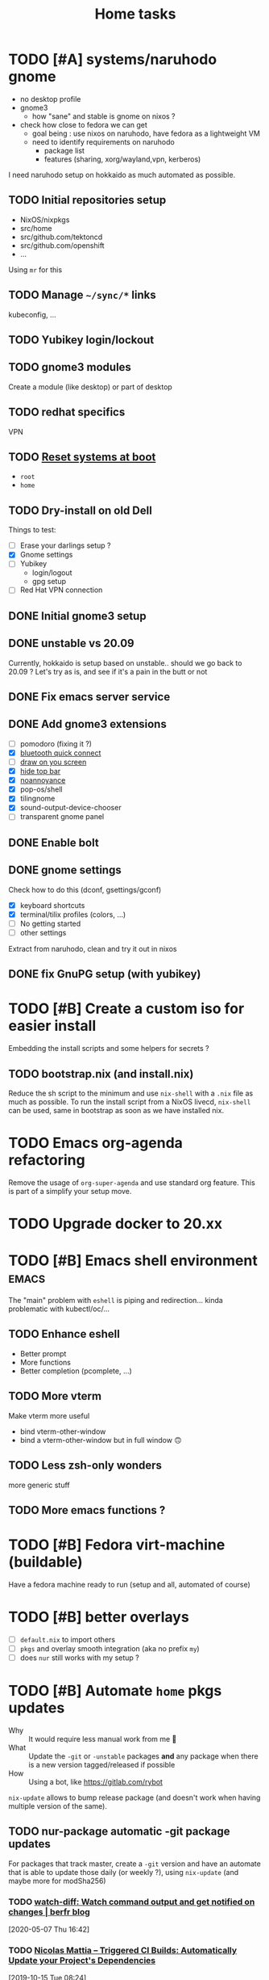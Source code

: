 #+TITLE: Home tasks
#+FILETAGS: #home infra configuration dotfiles

* TODO [#A] systems/naruhodo gnome
:PROPERTIES:
:CREATED:[2020-06-25 Thu 05:38]
:END:

- no desktop profile
- gnome3
  + how "sane" and stable is gnome on nixos ?
- check how close to fedora we can get
  + goal being : use nixos on naruhodo, have fedora as a lightweight VM
  + need to identify requirements on naruhodo
    - package list
    - features (sharing, xorg/wayland,vpn, kerberos)

I need naruhodo setup on hokkaido as much automated as possible.

** TODO Initial repositories setup

- NixOS/nixpkgs
- src/home
- src/github.com/tektoncd
- src/github.com/openshift
- …

Using =mr= for this

** TODO Manage =~/sync/*= links

kubeconfig, …

** TODO Yubikey login/lockout

** TODO gnome3 modules

Create a module (like desktop) or part of desktop

** TODO redhat specifics

VPN

** TODO [[git:~/src/home/tasks.org::master@{2020-07-09}::158][Reset systems at boot]]

- =root=
- =home=

** TODO Dry-install on old Dell

Things to test:

- [ ] Erase your darlings setup ?
- [X] Gnome settings
- [ ] Yubikey
  + login/logout
  + gpg setup
- [ ] Red Hat VPN connection

** DONE Initial gnome3 setup
CLOSED: [2020-06-29 Mon 18:11]
:LOGBOOK:
- State "DONE"       from "TODO"       [2020-06-29 Mon 18:11]
:END:

** DONE unstable vs 20.09
CLOSED: [2020-09-30 Wed 11:23]
:LOGBOOK:
- State "DONE"       from "TODO"       [2020-09-30 Wed 11:23]
:END:

Currently, hokkaido is setup based on unstable.. should we go back to 20.09 ?
Let's try as is, and see if it's a pain in the butt or not

** DONE Fix emacs server service
CLOSED: [2020-10-02 Fri 17:31]
:LOGBOOK:
- State "DONE"       from "TODO"       [2020-10-02 Fri 17:31]
:END:

** DONE Add gnome3 extensions
CLOSED: [2020-10-02 Fri 12:05]
:LOGBOOK:
- State "DONE"       from "TODO"       [2020-10-02 Fri 12:05]
:END:

- [-] pomodoro (fixing it ?)
- [X] [[https://github.com/bjarosze/gnome-bluetooth-quick-connect][bluetooth quick connect]]
- [-] [[https://framagit.org/abakkk/DrawOnYourScreen][draw on you screen]]
- [X] [[https://github.com/mlutfy/hidetopbar][hide top bar]]
- [X] [[https://github.com/sindex/no-annoyance][noannoyance]]
- [X] pop-os/shell
- [X] tilingnome
- [X] sound-output-device-chooser
- [-] transparent gnome panel

** DONE Enable bolt
CLOSED: [2020-10-02 Fri 12:03]
:LOGBOOK:
- State "DONE"       from "TODO"       [2020-10-02 Fri 12:03]
:END:

** DONE gnome settings
CLOSED: [2020-10-01 Thu 18:11]
:LOGBOOK:
- State "DONE"       from "TODO"       [2020-10-01 Thu 18:11]
:END:

Check how to do this (dconf, gsettings/gconf)

- [X] keyboard shortcuts
- [X] terminal/tilix profiles (colors, …)
- [-] No getting started
- [-] other settings

Extract from naruhodo, clean and try it out in nixos

** DONE fix GnuPG setup (with yubikey)
CLOSED: [2020-10-01 Thu 18:12]
:LOGBOOK:
- State "DONE"       from "TODO"       [2020-10-01 Thu 18:12]
:END:


* TODO [#B] Create a custom iso for easier install

Embedding the install scripts and some helpers for secrets ?

** TODO bootstrap.nix (and install.nix)

Reduce the sh script to the minimum and use =nix-shell= with a =.nix= file as much as
possible.
To run the install script from a NixOS livecd, =nix-shell= can be used, same in bootstrap
as soon as we have installed nix.


* TODO Emacs org-agenda refactoring

Remove the usage of =org-super-agenda= and use standard org feature. This is part of a
simplify your setup move.

* TODO Upgrade docker to 20.xx

* TODO [#B] Emacs shell environment                                   :emacs:

The "main" problem with =eshell= is piping and redirection… kinda problematic with
kubectl/oc/…

** TODO Enhance eshell

- Better prompt
- More functions
- Better completion (pcomplete, …)

** TODO More vterm

Make vterm more useful
- bind vterm-other-window
- bind a vterm-other-window but in full window 🙃

** TODO Less zsh-only wonders

more generic stuff

** TODO More emacs functions ?

* TODO [#B] Fedora virt-machine (buildable)

Have a fedora machine ready to run (setup and all, automated of course)

* TODO [#B] better overlays

- [ ] =default.nix= to import others
- [ ] =pkgs= and overlay smooth integration (aka no prefix =my=)
- [ ] does =nur= still works with my setup ?

* TODO [#B] Automate =home= pkgs updates
:PROPERTIES:
:CREATED:[2020-01-19 Sun 12:32]
:END:

- Why :: It would require less manual work from me 👼
- What :: Update the =-git= or =-unstable= packages *and* any package when there is a new
  version tagged/released if possible
- How :: Using a bot, like https://gitlab.com/rybot

=nix-update= allows to bump release package (and doesn't work when having multiple version
of the same).

** TODO nur-package automatic -git package updates
:PROPERTIES:
:CREATED:[2020-04-30 Thu 20:58]
:END:

For packages that track master, create a =-git= version and have an automate that is able
to update those daily (or weekly ?), using =nix-update= (and maybe more for modSha256)

*** TODO [[https://berfr.me/posts/watch-diff/][watch-diff: Watch command output and get notified on changes | berfr blog]]
[2020-05-07 Thu 16:42]

*** TODO [[https://www.nmattia.com/posts/2019-09-10-autoupdate.html][Nicolas Mattia – Triggered CI Builds: Automatically Update your Project's Dependencies]]
[2019-10-15 Tue 08:24]

* TODO pkgs, nur and overlay

Take inspiration from there :
- https://gitlab.com/rycee/nur-expressions/tree/master

(versions, …)


* TODO Manage firefox in home-manager

- See [[https://cmacr.ae/post/2020-05-09-managing-firefox-on-macos-with-nix/][Managing Firefox on macOS with Nix - Calum MacRae]]
- Create a post for it (or put it in the docs)

- [[https://rakhim.org/2018/10/improve-performance-of-firefox-on-macos/][Make Firefox faster and nicer on macOS - Rakhim.org]]
  Really useful tip, I should do the same with my own (aka an ode to firefox)
- Look at current customization on naruhodo (and wakasu)
- Containers setup (sync)

* TODO pkgs: support stdenv.isLinux, …

stdenv.lib.optionals stdenv.isLinux

It is only require whenever I will target darwin :D

* TODO git.sbr.systems

Mirrors 👼
cgit or custom

This needs to be:
- the simplest possible
- fast (aka I don't want to wait on git push)
- work in and outside home (vpn)

* TODO More defaults in configuration

In [[https://hugoreeves.com/posts/2019/nix-home/][Your home in Nix (dotfile management) - Hugo Reeves]] he defines some defaults (in nix
even) and allow his modules to overwrite the defaults.

This is very good because it allows to customize some small parts of the configuration
only for specific host — this will reduce duplication.


* TODO Add home-manager hook to update ~/etc/hosts~
:PROPERTIES:
:CREATED:[2019-07-05 Fri 16:23]
:END:

- Why :: on NixOS this is managed in =home= and applied easily. On non-NixOS systems,
  there is no easy way to do that
- What :: Append / Rewrite =/etc/hosts= with the content of a file (coming from h-m)
- How :: See what tool do that, or write your own simple one (using special comments to
  know where to overwrite the file). Use whatever language (lisp, haskell, go, rust,
  python, …)
* TODO install ~nixos-generate~ on machines
:LOGBOOK:
- Rescheduled from "[2019-07-11 Thu]" on [2019-07-11 Thu 16:09]
- Rescheduled from "[2019-07-09 Tue]" on [2019-07-09 Tue 19:12]
:END:
:PROPERTIES:
:CREATED:[2019-07-02 Tue 20:27]
:END:

- Why :: be able to easly create custom install isos and other outputs (oci images, do
  droplet images, …)
- How :: create a package
* TODO Build and use more NixOS container

See https://github.com/google/nixery (layered, )…

* TODO [[https://github.com/Mic92/nixos-shell][Mic92/nixos-shell: Spawns lightweight nixos vms in a shell]]   :nixos:
[2020-04-16 Thu 12:46]

Very interesting concept :)

* TODO [#C] Reset systems at boot

- Looking at https://github.com/nix-community/impermanence
- Test on hokkaido, replicate on others
- *Use encryption*

** [[https://grahamc.com/blog/erase-your-darlings][Erase your darlings: immutable infrastructure for mutable systems - Graham Christensen]]
[2020-06-29 Mon 18:13]

** [[https://mt-caret.github.io/blog/posts/2020-06-29-optin-state.html][Encypted Btrfs Root with Opt-in State on NixOS]]
[2020-06-29 Mon 17:44]

** [[https://elis.nu/blog/2020/05/nixos-tmpfs-as-root/][NixOS ❄: tmpfs as root]]
[2020-06-29 Mon 17:46]

** [[https://elis.nu/blog/2020/06/nixos-tmpfs-as-home/][NixOS ❄: tmpfs as home]]
[2020-06-29 Mon 17:46]

* TODO [#C] Better wireguard support

- support for creating key
- support for importing keys

* TODO [#C] =qemu=/=kvm= setup to tests things

- start a system with nixos iso (cache and download)
- start a system with nixos pre-installed (cached)
- start a system with fedora pre-installed (cached)

- https://github.com/Xe/nixos-configs
- https://rycee.gitlab.io/home-manager/
- [[https://www.tomas.io/articles/try-fedora][Try fedora | tomas.io]]

Can be using =virsh= and =libvirt=. Maybe the best thing will be to use the test
capabilities of nixos itself.

* TODO [#C] Experiment with deploy on remote machines

** TODO [[https://github.com/misuzu/nix-simple-deploy][misuzu/nix-simple-deploy: A Rust rewrite of unmaintained nix-deploy.]]
[2020-04-24 Fri 14:44]

Try this out with a NixOS VM. Idea would then be:
- Use this for okinawa, sakhalin, kerkouane, …

** TODO [[https://github.com/DBCDK/morph][DBCDK/morph: NixOS deployment tool]]                           :nixos:
[2020-05-04 Mon 11:40]
* TODO [#C] migrate to enchant for spell checking

This will allow to use hunspell, ispell, …

- configure this is h-m and emacs

* TODO [#C] Have a simple url for bootstrap/install scripts

Using sbr.systems
- get.sbr.systems/install
- sbr.sytems/install sbr.systems/bootstrap
- install.sbr.system

* TODO [#C] virtualization.buildkit options

- [ ] with containerd, default is to use runc only

* TODO [#C] Have a ~emacs.nix~ aware config                     :nixos:emacs:
:PROPERTIES:
:CREATED:[2019-03-16 Sat 11:57]
:END:

1. Can be cloned, exec(d) and run as is (using ~nix~)
2. Can be run without ~nix~ (see ~bauer~)
3. Can put build and pushed to nix, making updates (~home-manager~) less verbose and long.

From: [[file:~/desktop/org/technical/tekton-dev.org::*Environments][Environments]]
* CANCELED =ci.nix= build on multiple channels
CLOSED: [2020-05-22 Fri 13:55]
:LOGBOOK:
- State "CANCELED"   from "TODO"       [2020-05-22 Fri 13:55] \\
  This will be done differently
:END:
:PROPERTIES:
:CREATED:[2020-05-05 Tue 12:45]
:END:

Automatic =nix-build . | cachix push shortbrain=, on nixos-unstable and nixpkgs-unstable too.

From: [[eshell:*eshell nur-packages*:cd /home/vincent/src/github.com/vdemeester/nur-packages][cd /home/vincent/src/github.com/vdemeester/nur-packages]]

* CANCELED make modules-list automatic
CLOSED: [2020-06-06 Sat 16:37]
:LOGBOOK:
- State "CANCELED"   from "TODO"       [2020-06-06 Sat 16:37] \\
  No need for now, using default everywhere
:END:

Look at tazjin and other configurations, we can read tree and load/import all the nix
files. This will simplify =module-list.nix= and easy my pain.

* CANCELED try =redo= on =src/home=
CLOSED: [2020-06-29 Mon 18:11]
:LOGBOOK:
- State "CANCELED"   from "TODO"       [2020-06-29 Mon 18:11] \\
  Because… I don't have time :D
:END:
:PROPERTIES:
:CREATED:[2020-06-23 Tue 17:45]
:END:

It's easy to do with =nix-shell= anyway
** [[https://apenwarr.ca/log/20101214][The only build system that might someday replace make... - apenwarr]]
[2020-06-23 Tue 17:48]
* CANCELED [#B] Nix desktop VM                                        :nixos:
CLOSED: [2020-07-09 Thu 18:50]
:LOGBOOK:
- State "CANCELED"   from "TODO"       [2020-07-09 Thu 18:50] \\
  Kinda done
:END:

https://github.com/Xe/nixos-configs
https://rycee.gitlab.io/home-manager/

** DONE Specific simple configuration (bankruptcy)
CLOSED: [2020-07-09 Thu 18:50]
:LOGBOOK:
- State "DONE"       from "TODO"       [2020-07-09 Thu 18:50]
:END:

** CANCELED Try gnome3 ?
CLOSED: [2020-07-09 Thu 18:49]
:LOGBOOK:
- State "CANCELED"   from "TODO"       [2020-07-09 Thu 18:49]
:END:
* DONE [#A] Reinstall wakasu
CLOSED: [2020-07-17 Fri 13:25] SCHEDULED: <2020-07-17 Fri>
:LOGBOOK:
- State "DONE"       from "STARTED"    [2020-07-17 Fri 13:25]
CLOCK: [2020-07-17 Fri 11:51]--[2020-07-17 Fri 13:25] =>  1:34
:END:

* DONE [#A] Experiment with Xpra on NixOS (wakasu)
CLOSED: [2020-07-17 Fri 11:19]
:LOGBOOK:
- State "DONE"       from "TODO"       [2020-07-17 Fri 11:19]
:END:
:PROPERTIES:
:CREATED:[2020-06-22 Mon 18:39]
:END:

On wakasu, in addition to VMs :)

* DONE [#A] Move =tmp/nixos-configuration= to root
CLOSED: [2020-04-30 Thu 02:11]
:LOGBOOK:
- State "DONE"       from "TODO"       [2020-04-30 Thu 02:11]
:END:

Have some variable to let modules know if they are from home-manager or not.
Maybe I can try on an test module

First step is to import =machine/{hostname}.nixos.nix=.
For modules, it's a little bit tricker, but the first step is to have a separate nixos
module list.

* DONE [#A] Add =.githooks= support
CLOSED: [2020-05-09 Sat 15:08]
:LOGBOOK:
- State "DONE"       from "TODO"       [2020-05-09 Sat 15:08]
:END:

* DONE [#B] Update auto-update service
CLOSED: [2020-05-09 Sat 22:51]
:LOGBOOK:
- State "DONE"       from "TODO"       [2020-05-09 Sat 22:51]
:END:

Make it simpler
- auto-update simple
- a nightly git pull --rebase … as *user*

* DONE [#A] Decide on home-manager for NixOS
CLOSED: [2020-05-21 Thu 13:56]
:LOGBOOK:
- State "DONE"       from "TODO"       [2020-05-21 Thu 13:56]
:END:

- Should we use home-manager as a nixos module when the host is NixOS ?
- Experiment with that on a clean setup (VM, …)
- If we pin channels, I feel it make sense :)

As we are going to pin channel and use our =NIX_PATH= (based on =niv= files ; and later
most likely *flake*), we can safely assume we should be able to manage home-manager
through the nixos module. If I can use =nixos-rebuild …= as a user, it's even better.

* DONE [#A] Where should be the cloned ?
CLOSED: [2020-06-05 Fri 15:27]
:LOGBOOK:
- State "DONE"       from "TODO"       [2020-06-05 Fri 15:27]
:END:

That's a real interesting question.
The next question is then, what do we do with the existing setup ?
- link =./tmp/emacs= in =~/.emacs.d/= ?
- have a tool to help migrate (aka backup + link and later do something else) ?

So latest status on this.
- =/etc/home= with user rights might make the most sense. Why ?
  + At install time, I don't have a user yet
  + In all system, I can, in some way,

How does this work with =~/src/www= ? The main problem might be the =git clone= but I
think it's ok to use sudo for this.

The real question is :
- =/etc/home= everywhere ? or…
- =~/src/home= on fedora/ubuntu and =/etc/nixos= on nixos

It could also be in =/etc/nixos= if it is writable for the user (=vincent= in most case)

Final word on this:
- on =NixOS=, cloned in =/etc/nixos= linked to =~/src/home= (or the opposite), with =1000=
  rights (this can be ensured in the bootstrap/install script).
- on =Fedora=, cloned in =~/src/home= :)

* DONE [#A] self-contained configuration (with pinned channel versions)
CLOSED: [2020-06-06 Sat 16:36]
:LOGBOOK:
- State "DONE"       from "TODO"       [2020-06-06 Sat 16:36]
:END:

Instead of relying on =nix-channel=, this should pin the version of all channel required
(nixos, nixos-unstable, nixpkgs, nixpkgs-unstable, home-manager, nur, …).

- This would allow more reproducibility on all the machines.
- This would also allow to create a bot to automatically update those channels…
  + … and run smoke tests using qemu for the configuration (automatically too)
- This would allow to cache pkgs more efficiently…
  + … as the ci could build against multiple /channels/
  + … as the machines would have the exact same /channels/ as the ci
- This would allow to run =nixos-rebuild switch= as a user without the mess of channels

Let's define a plan to experiment and work this out iteratively.

** DONE Gather information
CLOSED: [2020-05-22 Fri 13:43]
:LOGBOOK:
- State "DONE"       from "TODO"       [2020-05-22 Fri 13:43]
:END:
- Pin different channels in the configuration (?)
- Run the configuration against multiple channels (?)
- Use =nix.path= or à-la-tazjin or [[https://github.com/nmattia/niv][=niv=]] (which is close to tazjin's approach)

Some "good" examples

- [[https://github.com/lovesegfault/nix-config][https://github.com/lovesegfault/nix-config]]
- [[https://github.com/utdemir/dotfiles]]
- [[https://github.com/davidtwco/veritas]]

Those commands would work

#+begin_src nix
nix.nixPath = [ "nixpkgs=${sources.nixos}" ];
#+end_src

#+begin_src bash
nixos-rebuild dry-build -I nixpkgs=$(nix eval --raw '(import nix/sources.nix).nixos.outPath') -I nixos-config=/etc/nixos/configuration.nix
#+end_src

One trick to using =home-manager= as NixOS module makes it a bit tricky to use a different
package set. The question (to be answered at some point) is wether to use nixos-20.03 or
nixos-unstable. =nixos-20.03= with being able to use =unstable= package seems to be the
safest bet.

** DONE Define a plan to experiment with this
CLOSED: [2020-05-26 Tue 10:36]
:LOGBOOK:
- State "DONE"       from "TODO"       [2020-05-26 Tue 10:36]
:END:

The main requirement is that /while experimenting/, it should not affect the rest of the
machines. [[https://github.com/lovesegfault/nix-config][lovesegfault/dotfiles]] is a good idea to follow as I can keep the current
behavior for most machines and experiment separately on another one. I shouldn't even need
to branch out.

The goal is:
- using niv =nix/= to update different sources
- being able to do =nix-build -A hokkaido= to build hokkaido from anywhere
  + having a =switch= script to run this locally (so that we can automate this in a timer)
- being able to use different sources for different machines (nixpkgs, nixos-20.03, …)
- sharing (still) a lot of the code (modules, pkgs, …)
- having a CI that build and cache to cachix.org
  + ideal world, auto-generate the ci configuration
- Use as much as =nix= as possible (most likely use scripts and nix)
- Still support using =home-manager= alone

Open questions:
- How to manage secrets ? for bootstrap && on change. This is especially important in the
  context of CI, if CI has to be able to build a configuration.

Let's use =hokkaido= for this (thinkpad x220s). Long term, =hokkaido= might be the
nixos-unstable machine and the rest more stable (servers, …). Also let's make sure we
document this all the way (litterate configuration).

** DONE Bootstrap =hokkaido.nix= machine file
CLOSED: [2020-05-26 Tue 10:36]
:LOGBOOK:
- State "DONE"       from "TODO"       [2020-05-26 Tue 10:36]
:END:

- Being able to do =nix-build -A hokkaido=
- Use nixos-20.30 as base

** DONE Create switch script
CLOSED: [2020-05-26 Tue 10:36]
:LOGBOOK:
- State "DONE"       from "TODO"       [2020-05-26 Tue 10:36]
:END:

Being able to do =switch= (or =make -C Makefile.new switch=, or whatever)

** DONE Try to use =nixos-unstable= as base
CLOSED: [2020-05-26 Tue 10:36]
:LOGBOOK:
- State "DONE"       from "TODO"       [2020-05-26 Tue 10:36]
:END:

** DONE [#B] home-manager on fedora situation
CLOSED: [2020-06-06 Sat 16:36]
:LOGBOOK:
- State "DONE"       from "TODO"       [2020-06-06 Sat 16:36]
:END:

How to make it self contained too. I think =home.nix= will work just fine.

** DONE [#A] How to manage secrets
CLOSED: [2020-06-05 Fri 15:18]
:LOGBOOK:
- State "DONE"       from "TODO"       [2020-06-05 Fri 15:18]
:END:

Right now, I have a boolean to detect if I am on ci or not. It's not the best because I
don't test all.

** DONE Define CI (where, how)
CLOSED: [2020-06-05 Fri 15:19]
:LOGBOOK:
- State "DONE"       from "TODO"       [2020-06-05 Fri 15:19]
:END:

… and cache.

- For packages builds.sr.ht is good
- For systems, we can build it on builds.sr.ht *but* we could use a /local/ builder
  machine to build the systems and cache built things.

So far it's on builds.sr.ht… we may want to move it to a local thingy but… wait and see

** DONE Migrate other machines/systems to it
CLOSED: [2020-06-05 Fri 15:19]
:LOGBOOK:
- State "DONE"       from "TODO"       [2020-06-05 Fri 15:19]
:END:

* DONE Choose the repository to use
CLOSED: [2020-03-13 Fri 19:17]
:LOGBOOK:
- State "DONE"       from "TODO"       [2020-03-13 Fri 19:17]
:END:
Heading towards using ~home~ or a new ~dotfiles~ repository 😅

*Decision*: Using ~home~ and whenever I feel, renaming to ~dotfiles~ (so that we get the
redirection)

* DONE Make it clear what that repository supports
CLOSED: [2020-03-13 Fri 19:21]
:LOGBOOK:
- State "DONE"       from "TODO"       [2020-03-13 Fri 19:21]
:END:

- NixOS
- Nix with home-manager
- Ansible for Fedora (?)

* DONE Organize the repository
CLOSED: [2020-03-14 Sat 14:47]
:LOGBOOK:
- State "DONE"       from "STARTED"    [2020-03-14 Sat 14:47]
CLOCK: [2020-03-14 Sat 14:35]--[2020-03-14 Sat 14:50] =>  0:15
CLOCK: [2020-03-14 Sat 10:30]--[2020-03-14 Sat 14:30] =>  4:00
CLOCK: [2020-03-13 Fri 19:3g0]--[2020-03-13 Fri 21:30] =>  2:00
:END:

Documented on the repository itself.

* DONE Import repositories
CLOSED: [2020-03-14 Sat 15:10]
:LOGBOOK:
- State "DONE"       from "TODO"       [2020-03-14 Sat 15:10]
CLOCK: [2020-03-14 Sat 14:47]--[2020-03-14 Sat 15:10] =>  0:23
:END:

Using =git subtree=

** DONE gh:vdemeester/nixos-configuration
CLOSED: [2020-03-14 Sat 15:10]
:LOGBOOK:
- State "DONE"       from "TODO"       [2020-03-14 Sat 15:10]
:END:

Made sure my local working directory was up-to-date.

#+begin_src emacs-lisp
git subtree add --prefix=tmp/nixos-configuration \
    ~/src/github.com/vdemeester/nixos-configuration/.git master
#+end_src


** DONE gh:vdemeester/emacs-config
CLOSED: [2020-03-14 Sat 15:10]
:LOGBOOK:
- State "DONE"       from "TODO"       [2020-03-14 Sat 15:10]
:END:

Made sure my local working directory was up-to-date.

#+begin_src bash
git subtree add --prefix=tmp/emacs-config ~/.emacs.d/.git master
#+end_src


* DONE What is the main repository ?
CLOSED: [2020-03-29 Sun 18:35]
:LOGBOOK:
- State "DONE"       from "TODO"       [2020-03-29 Sun 18:35]
:END:

Choices are:

- +github.com+
- gitlab.com
- git.sr.ht (mirrored)

* DONE Where to put what ?
CLOSED: [2020-04-14 Tue 21:25]
:LOGBOOK:
- State "DONE"       from "TODO"       [2020-04-14 Tue 21:25]
:END:

Base on [[https://git.tazj.in/about][tazjin's personal monorepo]], some tooling only configuration, like =emacs= could go
into a ~tools/{tool}~ folder.

- ~tools/emacs~ for the emacs configurations
- …

* DONE Auto-detect the hostname (for home-manager, …)
CLOSED: [2020-04-14 Tue 21:25]
:LOGBOOK:
- State "DONE"       from "TODO"       [2020-04-14 Tue 21:25]
:END:

support both ~hostname~ commands (~home-manager~) and a file (~/etc/nixos~)


* DONE Auto-detect ~home-manager~ vs ~nixos~
CLOSED: [2020-04-14 Tue 21:26]
:LOGBOOK:
- State "DONE"       from "TODO"       [2020-04-14 Tue 21:26]
:END:

mainly for modules that could be used in both. This could be done manually (aka in the
main configuration)

Using sudo 😎

* DONE Update submodules overlays
CLOSED: [2020-04-28 Tue 23:32]
:LOGBOOK:
- State "DONE"       from "TODO"       [2020-04-28 Tue 23:32]
:END:

Using a ~make~. Should it be submodules *or* subtree ?
- submodule makes the repo smaller
- subtree makes the repo reproductible

Submodule is easy to manage, especially in magit too

* DONE Bootstrap script
CLOSED: [2020-04-29 Wed 11:37]
:LOGBOOK:
- State "DONE"       from "TODO"       [2020-04-29 Wed 11:37]
:END:

- Detect the host system
  + NixOS livecd/install (~nixos-configuration~)
  + NixOS installed, run as user (~home-manager~)
  + Fedora (~nixpkgs~ to install, ansible, …)

The main problem I can see still is : how do I bootstrap NixOS and how do I keep it
up-to-date.

- Should it link itself to the home at some point ?
- Should it be read-only (~/etc/nixos~) and only get updates from the main repository ?
  + This is 95% possible if I have good reproducibility, easily test my /shit/ using a VM
    or something (and quickly too)

* DONE Install script
CLOSED: [2020-04-30 Thu 00:56]
:LOGBOOK:
- State "DONE"       from "TODO"       [2020-04-30 Thu 00:56]
:END:

* DONE update kerkouane to nixos 20.03
CLOSED: [2020-05-06 Wed 05:37]
:LOGBOOK:
- State "DONE"       from "TODO"       [2020-05-06 Wed 05:37]
:END:

* DONE Find a way to detect if the module is called from h-m or nixos
CLOSED: [2020-05-06 Wed 05:37]
:LOGBOOK:
- State "DONE"       from "TODO"       [2020-05-06 Wed 05:37]
:END:

After importing modules, import a file conditionnally (home & nixos) that set a config to
true or false. This would also allow to support more things, like specifics for ubunt,
fedora, …

* DONE Migrate nur-package here
CLOSED: [2020-05-06 Wed 09:51]
:LOGBOOK:
- State "DONE"       from "TODO"       [2020-05-06 Wed 09:51]
:END:

- [X] Have a CI setup for it (using sr.ht)
  + Automate cachix push (nixos + nixos-unstable + nixpkgs-unstable + …)
  + =curl= on nur-community in case of nur file changed (and only for it)
- [X] Update nur-community

* DONE =ci.nix= with build.sr.ht
CLOSED: [2020-05-06 Wed 10:13]
:LOGBOOK:
- State "DONE"       from "TODO"       [2020-05-06 Wed 10:13]
:END:

* DONE [#B] cron-job to schedule a build at build.sr.ht 👼
CLOSED: [2020-05-10 Sun 13:55]
:LOGBOOK:
- State "DONE"       from "TODO"       [2020-05-10 Sun 13:55]
:END:

Daily or weekly build

* DONE [#B] kubernix setup project                         :nixos:kubernetes:
CLOSED: [2020-05-18 Mon 19:46]
:LOGBOOK:
- State "DONE"       from "TODO"       [2020-05-18 Mon 19:46]
- New deadline from "[2020-05-08 Fri]" on [2020-05-11 Mon 11:18]
- New deadline from "[2020-05-02 Sat]" on [2020-05-03 Sun 13:20]
- New deadline from "[2020-04-26 Sun]" on [2020-04-27 Mon 09:55]
- New deadline from "[2020-04-24 Fri]" on [2020-04-24 Fri 17:49]
- New deadline from "[2020-04-17 Fri]" on [2020-04-20 Mon 11:45]
- New deadline from "[2020-04-11 Sat]" on [2020-04-13 Mon 16:06]
- New deadline from "[2020-04-04 Sat]" on [2020-04-05 Sun 18:13]
- New deadline from "[2020-04-03 Fri]" on [2020-04-03 Fri 07:43]
- New deadline from "[2020-03-29 Sun]" on [2020-03-29 Sun 17:34]
- New deadline from "[2020-03-27 Fri]" on [2020-03-27 Fri 17:28]
- New deadline from "[2020-03-21 Sat]" on [2020-03-23 Mon 15:07]
:END:
:PROPERTIES:
:CREATED:[2020-03-18 Wed 10:31]
:END:

1. use a tmux for this :)
   https://bytes.zone/posts/tmux-session/
2. package script in ~home~
3. have a quick switch to target it (zsh, emacs)
   Done using the same as the rest
4. write an article about it, based on the project

What is the flow I want ?

- A simple command (=yak=)
- A profile (like =tektoncd=, …)
- A way to list the kubernix profile and their status

Use http://tmuxp.git-pull.com/en/latest/ or
* DONE add crc profile on nixos
CLOSED: [2020-06-05 Fri 15:40]
:LOGBOOK:
- State "DONE"       from "TODO"       [2020-06-05 Fri 15:40]
:END:

Mainly for the dnsmasq configuration, …

* DONE Handle machines.nix better (somehow?)
CLOSED: [2020-06-06 Sat 16:37]
:LOGBOOK:
- State "DONE"       from "TODO"       [2020-06-06 Sat 16:37]
:END:

I should not need to have =with import ../assets/machines.nix= each time I need to access
attributes from it. I need to load it as the other files instead.

This means using types and the options/config system

* DONE Makefile executable from anywhere
CLOSED: [2020-06-06 Sat 16:37]
:LOGBOOK:
- State "DONE"       from "TODO"       [2020-06-06 Sat 16:37]
:END:

aka ~make -C ~/.config/nixpkgs~ should work

* DONE =private= folder for nix (instead of =assets=)
CLOSED: [2020-06-06 Sat 16:38]
:LOGBOOK:
- State "DONE"       from "TODO"       [2020-06-06 Sat 16:38]
:END:
* DONE Have a ./hack/home switch…
CLOSED: [2020-06-06 Sat 16:38]
:LOGBOOK:
- State "DONE"       from "TODO"       [2020-06-06 Sat 16:38]
:END:
:PROPERTIES:
:CREATED:[2020-06-05 Fri 11:45]
:END:

… or support home-manager alone on non-nixos systems in =./hack/systems=
* DONE De-duplicate modules
CLOSED: [2020-07-09 Thu 18:48]
:LOGBOOK:
- State "DONE"       from "TODO"       [2020-07-09 Thu 18:48]
:END:

* DONE Zsh configuration
CLOSED: [2020-07-09 Thu 18:53]
:LOGBOOK:
- State "DONE"       from "TODO"       [2020-07-09 Thu 18:53]
:END:
For zsh on nixos:
- [X] use emacs keybinding
- [X] completion
- [X] take some stuff from ~home~ configuration

